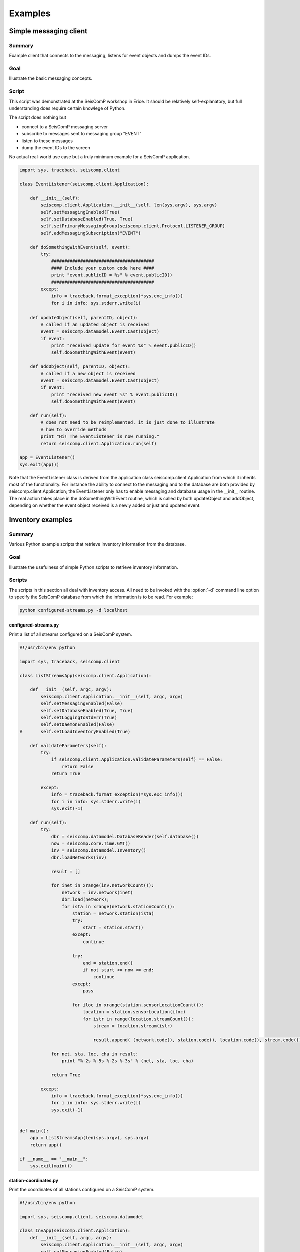 .. _sdk-python-examples:

********
Examples
********

Simple messaging client
=======================

Summary
-------

Example client that connects to the messaging, listens for event
objects and dumps the event IDs.

Goal
----

Illustrate the basic messaging concepts.

Script
------

This script was demonstrated at the SeisComP workshop in Erice. It should be
relatively self-explanatory, but full understanding does require certain knowlege
of Python.

The script does nothing but

* connect to a SeisComP messaging server
* subscribe to messages sent to messaging group "EVENT"
* listen to these messages
* dump the event IDs to the screen

No actual real-world use case but a truly minimum example for a SeisComP
application.


.. code-block:: python

   import sys, traceback, seiscomp.client

   class EventListener(seiscomp.client.Application):

       def __init__(self):
           seiscomp.client.Application.__init__(self, len(sys.argv), sys.argv)
           self.setMessagingEnabled(True)
           self.setDatabaseEnabled(True, True)
           self.setPrimaryMessagingGroup(seiscomp.client.Protocol.LISTENER_GROUP)
           self.addMessagingSubscription("EVENT")

       def doSomethingWithEvent(self, event):
           try:
               #######################################
               #### Include your custom code here ####
               print "event.publicID = %s" % event.publicID()
               #######################################
           except:
               info = traceback.format_exception(*sys.exc_info())
               for i in info: sys.stderr.write(i)

       def updateObject(self, parentID, object):
           # called if an updated object is received
           event = seiscomp.datamodel.Event.Cast(object)
           if event:
               print "received update for event %s" % event.publicID()
               self.doSomethingWithEvent(event)

       def addObject(self, parentID, object):
           # called if a new object is received
           event = seiscomp.datamodel.Event.Cast(object)
           if event:
               print "received new event %s" % event.publicID()
               self.doSomethingWithEvent(event)

       def run(self):
           # does not need to be reimplemented. it is just done to illustrate
           # how to override methods
           print "Hi! The EventListener is now running."
           return seiscomp.client.Application.run(self)

   app = EventListener()
   sys.exit(app())

Note that the EventListener class is derived from the application class
seiscomp.client.Application from which it inherits most of the functionality.
For instance the ability to connect to the messaging and to the database are
both provided by seiscomp.client.Application; the EventListener only has to
enable messaging and database usage in the __init__ routine. The real action
takes place in the doSomethingWithEvent routine, which is called by both
updateObject and addObject, depending on whether the event object received is a
newly added or just and updated event.


Inventory examples
==================

Summary
-------

Various Python example scripts that retrieve inventory information from the
database.

Goal
----

Illustrate the usefulness of simple Python scripts to retrieve inventory
information.

Scripts
-------

The scripts in this section all deal with inventory access. All need to be
invoked with the :option:`-d` command line option to specify the SeisComP database
from which the information is to be read. For example:

.. code-block:: sh

   python configured-streams.py -d localhost

configured-streams.py
^^^^^^^^^^^^^^^^^^^^^

Print a list of all streams configured on a SeisComP system.

.. code-block:: python

   #!/usr/bin/env python

   import sys, traceback, seiscomp.client

   class ListStreamsApp(seiscomp.client.Application):

       def __init__(self, argc, argv):
           seiscomp.client.Application.__init__(self, argc, argv)
           self.setMessagingEnabled(False)
           self.setDatabaseEnabled(True, True)
           self.setLoggingToStdErr(True)
           self.setDaemonEnabled(False)
   #       self.setLoadInventoryEnabled(True)

       def validateParameters(self):
           try:
               if seiscomp.client.Application.validateParameters(self) == False:
                   return False
               return True

           except:
               info = traceback.format_exception(*sys.exc_info())
               for i in info: sys.stderr.write(i)
               sys.exit(-1)

       def run(self):
           try:
               dbr = seiscomp.datamodel.DatabaseReader(self.database())
               now = seiscomp.core.Time.GMT()
               inv = seiscomp.datamodel.Inventory()
               dbr.loadNetworks(inv)

               result = []

               for inet in xrange(inv.networkCount()):
                   network = inv.network(inet)
                   dbr.load(network);
                   for ista in xrange(network.stationCount()):
                       station = network.station(ista)
                       try:
                           start = station.start()
                       except:
                           continue

                       try:
                           end = station.end()
                           if not start <= now <= end:
                               continue
                       except:
                           pass

                       for iloc in xrange(station.sensorLocationCount()):
                           location = station.sensorLocation(iloc)
                           for istr in range(location.streamCount()):
                               stream = location.stream(istr)

                               result.append( (network.code(), station.code(), location.code(), stream.code()) )

               for net, sta, loc, cha in result:
                   print "%-2s %-5s %-2s %-3s" % (net, sta, loc, cha)

               return True

           except:
               info = traceback.format_exception(*sys.exc_info())
               for i in info: sys.stderr.write(i)
               sys.exit(-1)


   def main():
       app = ListStreamsApp(len(sys.argv), sys.argv)
       return app()

   if __name__ == "__main__":
       sys.exit(main())


station-coordinates.py
^^^^^^^^^^^^^^^^^^^^^^

Print the coordinates of all stations configured on a SeisComP system.

.. code-block:: python

   #!/usr/bin/env python

   import sys, seiscomp.client, seiscomp.datamodel

   class InvApp(seiscomp.client.Application):
       def __init__(self, argc, argv):
           seiscomp.client.Application.__init__(self, argc, argv)
           self.setMessagingEnabled(False)
           self.setDatabaseEnabled(True, True)
           self.setLoggingToStdErr(True)

       def validateParameters(self):
           try:
               if seiscomp.client.Application.validateParameters(self) == False:
                   return False

               return True

           except:
               info = traceback.format_exception(*sys.exc_info())
               for i in info: sys.stderr.write(i)
               sys.exit(-1)

       def run(self):
           now = seiscomp.core.Time.GMT()
           try:
               lines = []
               dbr = seiscomp.datamodel.DatabaseReader(self.database())
               inv = seiscomp.datamodel.Inventory()
               dbr.loadNetworks(inv)
               nnet = inv.networkCount()
               for inet in xrange(nnet):
                   net = inv.network(inet)
                   dbr.load(net);
                   nsta = net.stationCount()
                   for ista in xrange(nsta):
                       sta = net.station(ista)
                       line = "%-2s %-5s %9.4f %9.4f %6.1f" % ( net.code(), sta.code(), sta.latitude(), sta.longitude(), sta.elevation() )
                       try:
                           start = sta.start()
                       except:
                           continue

                       try:
                           end = sta.end()
                           if not start <= now <= end:
                               continue
                       except:
                           pass

                       lines.append(line)

               lines.sort()
               for line in lines:
                   print line

               return True
           except:
               info = traceback.format_exception(*sys.exc_info())
               for i in info: sys.stderr.write(i)
               sys.exit(-1)

   def main():
       app = InvApp(len(sys.argv), sys.argv)
       return app()

   if __name__ == "__main__":
       sys.exit(main())


channel-gains.py
^^^^^^^^^^^^^^^^

Print channel gains for all streams configured on a SeisComP system.

.. code-block:: python

   #!/usr/bin/env python

   import traceback, sys, seiscomp.client, seiscomp.datamodel

   class InvApp(seiscomp.client.Application):
       def __init__(self, argc, argv):
           seiscomp.client.Application.__init__(self, argc, argv)
           self.setMessagingEnabled(False)
           self.setDatabaseEnabled(True, True)
           self.setLoggingToStdErr(True)

       def validateParameters(self):
           try:
               if seiscomp.client.Application.validateParameters(self) == False:
                   return False

               return True

           except:
               info = traceback.format_exception(*sys.exc_info())
               for i in info: sys.stderr.write(i)
               sys.exit(-1)

       def run(self):
           now = seiscomp.core.Time.GMT()
           try:
               lines = []
               dbq = seiscomp.datamodel.DatabaseQuery(self.database())
               inv = seiscomp.datamodel.Inventory()
               dbq.loadNetworks(inv)
               nnet = inv.networkCount()
               for inet in xrange(nnet):
                   network = inv.network(inet)
                   sys.stderr.write("\rworking on network %2s" % network.code())
                   dbq.load(network);
                   nsta = network.stationCount()
                   for ista in xrange(nsta):
                       station = network.station(ista)
                       try:
                           start = station.start()
                       except:
                           continue

                       try:
                           end = station.end()
                           if not start <= now <= end:
                               continue
                       except:
                           pass

                       # now we know that this is an operational station
                       for iloc in xrange(station.sensorLocationCount()):
                           location = station.sensorLocation(iloc)
                           for istr in range(location.streamCount()):
                               stream = location.stream(istr)

                               line = "%-2s %-5s %-2s %-3s %g" % (network.code(), station.code(), location.code(), stream.code(), stream.gain())
                               lines.append(line)

               lines.sort()
               for line in lines:
                   print line

               return True
           except:
               info = traceback.format_exception(*sys.exc_info())
               for i in info: sys.stderr.write(i)
               sys.exit(-1)

   def main():
       app = InvApp(len(sys.argv), sys.argv)
       return app()

   if __name__ == "__main__":
       sys.exit(main())


Simple waveform client
======================

Summary
-------

Example client that connects to a RecordStream service and dumps the content
to stdout.

Goal
----

Illustrate the basic RecordStream concepts.

Script
------

.. code-block:: python

   #!/usr/bin/env python

   import seiscomp.client, sys

   class App(seiscomp.client.StreamApplication):
       def __init__(self, argc, argv):
           seiscomp.client.StreamApplication.__init__(self, argc, argv)
           # Do not connect to messaging and do not use database at all
           self.setMessagingEnabled(False)
           self.setDatabaseEnabled(False, False)


       def init(self):
           if seiscomp.client.StreamApplication.init(self) == False:
               return False

           # For testing purposes we subscribe to the last 5 minutes of data.
           # To use real-time data, do not define an end time and configure
           # a real-time capable backend such as Seedlink.

           # First, query now
           now = seiscomp.core.Time.GMT()
           # Substract 5 minutes for the start time
           start = now - seiscomp.core.TimeSpan(300,0)
           # Set the start time in our RecordStream
           self.recordStream().setStartTime(start)
           # And the end time
           self.recordStream().setEndTime(now)

           # Now add some streams to fetch
           self.recordStream().addStream("GE", "MORC", "", "BHZ")
           self.recordStream().addStream("GE", "MORC", "", "BHN")

           return True


       # handleRecord is called when a new record is being read from the
       # RecordStream
       def handleRecord(self, rec):
           # Print the streamID which is a join of NSLC separated with '.'
           print rec.streamID()
           # Print the records start time in ISO format
           print "  %s" % rec.startTime().iso()
           # Print the sampling frequency
           print "  %fHz" % rec.samplingFrequency()
           # If data is available
           if rec.data():
               # Print the number of samples
               print "  %d samples" % rec.data().size()
               # Try to extract a float array. If the samples are of other
               # data types, use rec.dataType() to query the type and use
               # the appropriate array classes.
               data = seiscomp.core.FloatArray.Cast(rec.data())
               # Print the samples
               if data:
                   print "  data: %s" % str([data.get(i) for i in xrange(data.size())])
               else:
                   print "  no data"

   def main():
       app = App(len(sys.argv), sys.argv)
       return app()

   if __name__ == "__main__":
       sys.exit(main())

The :option:`-I` command line option can be used to configure the record
stream backend when running the test application.

.. code-block:: sh

   python testrec.py -I slink://localhost:18000

or to ask Arclink for data

.. code-block:: sh

   python testrec.py -I arclink://localhost:18001


Waveform client and record filtering
====================================

Summary
-------

Example client that connects to a RecordStream service, filters the records
with a given SeisComp3 filter and dumps the content to stdout.

Goal
----

Illustrate the recordfilter concepts.

Script
------

.. code-block:: python

   #!/usr/bin/env python

   import seiscomp.client, sys

   class App(seiscomp.client.StreamApplication):
       def __init__(self, argc, argv):
           seiscomp.client.StreamApplication.__init__(self, argc, argv)
           # Do not connect to messaging and do not use database at all
           self.setMessagingEnabled(False)
           self.setDatabaseEnabled(False, False)

       def init(self):
           if seiscomp.client.StreamApplication.init(self) == False:
               return False

           # For testing purposes we subscribe to the last 5 minutes of data.
           # To use real-time data, do not define an end time and configure
           # a real-time capable backend such as Seedlink.

           # First, query now
           now = seiscomp.core.Time.GMT()
           # Substract 5 minutes for the start time
           start = now - seiscomp.core.TimeSpan(300,0)
           # Set the start time in our RecordStream
           self.recordStream().setStartTime(start)
           # And the end time
           self.recordStream().setEndTime(now)

           # Now add some streams to fetch
           self.recordStream().addStream("GE", "MORC", "", "BHZ")
           self.recordStream().addStream("GE", "MORC", "", "BHN")

           # Create IIR filter instance that deals with data (samples)
           filterIIR = seiscomp.math.InPlaceFilterF.Create("BW(4,1,10")
           if not filterIIR:
               seiscomp.logging.error("Failed to create filter")
               return False

           # Create a record filter that applies the given IIR filter to
           # each record fed. Deals with gaps and sps changes on record basis.
           self.recordFilter = seiscomp.io.RecordIIRFilterF(filterIIR)

           # Demultiplexes record volumes and runs the passed filter
           # on each stream.
           self.demuxer = seiscomp.io.RecordDemuxFilter(self.recordFilter)

           return True


       # handleRecord is called when a new record is being read from the
       # RecordStream
       def handleRecord(self, raw_rec):
           # Feed the raw record into the demuxer and filter it
           rec = self.demuxer.feed(raw_rec)
           if not rec: return

           # Print the streamID which is a join of NSLC separated with '.'
           print rec.streamID()
           # Print the records start time in ISO format
           print "  %s" % rec.startTime().iso()
                   # Print the sampling frequency
                   print "  %fHz" % rec.samplingFrequency()
                   # If data is available
                   if rec.data():
                       # Print the number of samples
                       print "  %d samples" % rec.data().size()
                       # Try to extract a float array. If the samples are of other
                       # data types, use rec.dataType() to query the type and use
                       # the appropriate array classes.
                       data = seiscomp.core.FloatArray.Cast(rec.data())
                       # Print the samples
                       if data:
                           print "  data: %s" % str([data.get(i) for i in xrange(data.size())])
                       else:
                           print "  no data"

   def main():
       app = App(len(sys.argv), sys.argv)
           return app()

   if __name__ == "__main__":
       sys.exit(main())
